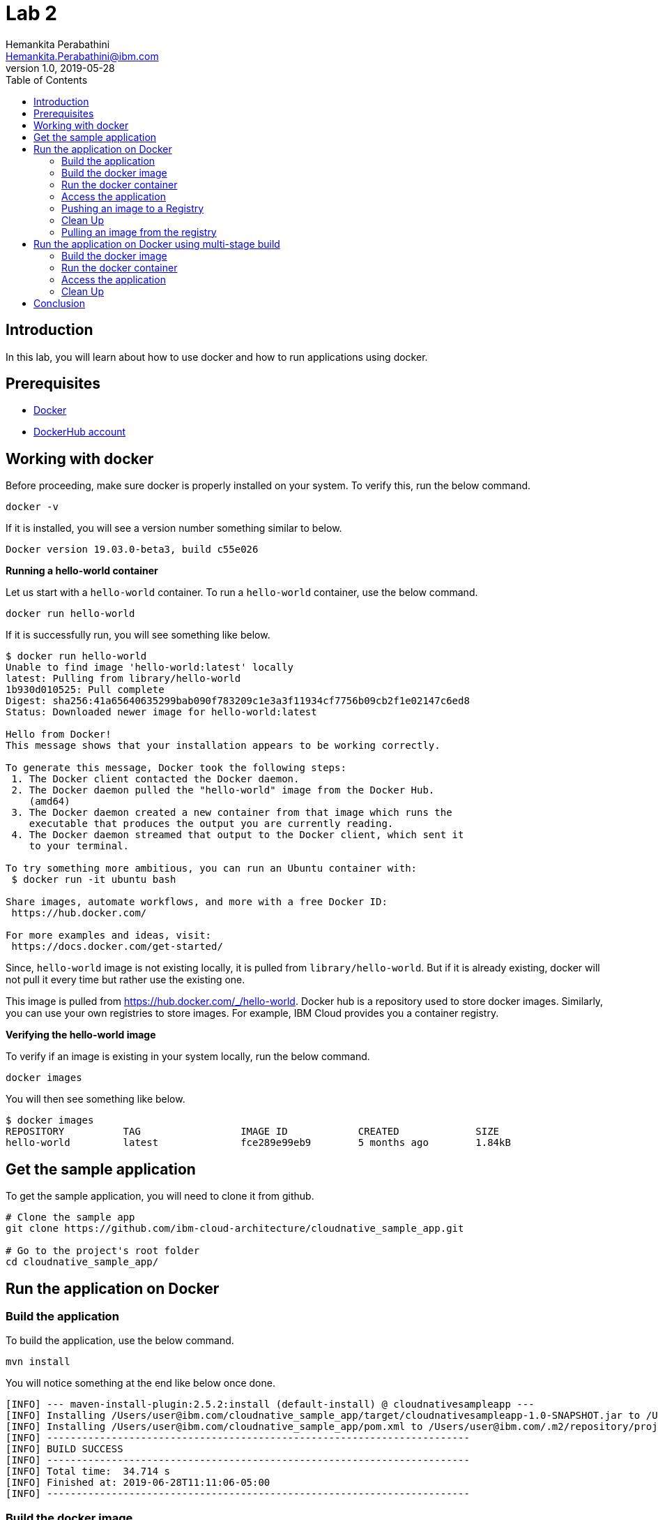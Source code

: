= Lab 2
Hemankita Perabathini <Hemankita.Perabathini@ibm.com>
v1.0, 2019-05-28
:toc:
:imagesdir: images

== Introduction

In this lab, you will learn about how to use docker and how to run applications using docker.

== Prerequisites

- https://www.docker.com/[Docker]
- https://hub.docker.com/[DockerHub account]

== Working with docker

Before proceeding, make sure docker is properly installed on your system. To verify this, run the below command.

----
docker -v
----

If it is installed, you will see a version number something similar to below.

----
Docker version 19.03.0-beta3, build c55e026
----

[big maroon]*Running a hello-world container*

Let us start with a `hello-world` container. To run a `hello-world` container, use the below command.

----
docker run hello-world
----

If it is successfully run, you will see something like below.

----
$ docker run hello-world
Unable to find image 'hello-world:latest' locally
latest: Pulling from library/hello-world
1b930d010525: Pull complete
Digest: sha256:41a65640635299bab090f783209c1e3a3f11934cf7756b09cb2f1e02147c6ed8
Status: Downloaded newer image for hello-world:latest

Hello from Docker!
This message shows that your installation appears to be working correctly.

To generate this message, Docker took the following steps:
 1. The Docker client contacted the Docker daemon.
 2. The Docker daemon pulled the "hello-world" image from the Docker Hub.
    (amd64)
 3. The Docker daemon created a new container from that image which runs the
    executable that produces the output you are currently reading.
 4. The Docker daemon streamed that output to the Docker client, which sent it
    to your terminal.

To try something more ambitious, you can run an Ubuntu container with:
 $ docker run -it ubuntu bash

Share images, automate workflows, and more with a free Docker ID:
 https://hub.docker.com/

For more examples and ideas, visit:
 https://docs.docker.com/get-started/
----

Since, `hello-world` image is not existing locally, it is pulled from `library/hello-world`. But if it is already existing, docker will not pull it every time but rather use the existing one.

This image is pulled from https://hub.docker.com/_/hello-world. Docker hub is a repository used to store docker images. Similarly, you can use your own registries to store images. For example, IBM Cloud provides you a container registry.

[big maroon]*Verifying the hello-world image*

To verify if an image is existing in your system locally, run the below command.

----
docker images
----

You will then see something like below.

----
$ docker images
REPOSITORY          TAG                 IMAGE ID            CREATED             SIZE
hello-world         latest              fce289e99eb9        5 months ago        1.84kB
----

== Get the sample application

To get the sample application, you will need to clone it from github.

----
# Clone the sample app
git clone https://github.com/ibm-cloud-architecture/cloudnative_sample_app.git

# Go to the project's root folder
cd cloudnative_sample_app/
----

== Run the application on Docker

=== Build the application

To build the application, use the below command.

----
mvn install
----

You will notice something at the end like below once done.

----
[INFO] --- maven-install-plugin:2.5.2:install (default-install) @ cloudnativesampleapp ---
[INFO] Installing /Users/user@ibm.com/cloudnative_sample_app/target/cloudnativesampleapp-1.0-SNAPSHOT.jar to /Users/user@ibm.com/.m2/repository/projects/cloudnativesampleapp/1.0-SNAPSHOT/cloudnativesampleapp-1.0-SNAPSHOT.jar
[INFO] Installing /Users/user@ibm.com/cloudnative_sample_app/pom.xml to /Users/user@ibm.com/.m2/repository/projects/cloudnativesampleapp/1.0-SNAPSHOT/cloudnativesampleapp-1.0-SNAPSHOT.pom
[INFO] ------------------------------------------------------------------------
[INFO] BUILD SUCCESS
[INFO] ------------------------------------------------------------------------
[INFO] Total time:  34.714 s
[INFO] Finished at: 2019-06-28T11:11:06-05:00
[INFO] ------------------------------------------------------------------------
----

=== Build the docker image

Let's take look at the docker file before building it.

----
FROM ibmjava:8-sfj
LABEL maintainer="IBM Java Engineering at IBM Cloud"

COPY target/cloudnativesampleapp-1.0-SNAPSHOT.jar /app.jar

ENV JAVA_OPTS=""
ENTRYPOINT [ "sh", "-c", "java $JAVA_OPTS -Djava.security.egd=file:/dev/./urandom -jar /app.jar" ]
----

- Using the `FROM` instruction, we provide the name and tag of an image that should be used as our base. This must always be the first instruction in the Dockerfile.
- `LABEL` instruction helps us to store metadata.
- Using `COPY` instruction, we copy new contents from the source filesystem to the container filesystem.
- `ENV` instruction helps us to pass environment variables.
- `ENTRYPOINT` allows you to configure a container that runs as an executable.

To build the docker image, run the below command.

----
docker build -t greeting:v1.0.0 .
----

You will see something like below.

----
$ docker build -t greeting:v1.0.0 .
Sending build context to Docker daemon  28.99MB
Step 1/5 : FROM ibmjava:8-sfj
8-sfj: Pulling from library/ibmjava
35b42117c431: Pull complete
ad9c569a8d98: Pull complete
293b44f45162: Pull complete
0c175077525d: Pull complete
e2b6d4d0dc10: Pull complete
91f6e1d5f103: Pull complete
Digest: sha256:aaef6e7d14b3c63b8df9eaea45334d3cc7678ba3878dfcb630be8706719df97e
Status: Downloaded newer image for ibmjava:8-sfj
 ---> ab418b419902
Step 2/5 : LABEL maintainer="IBM Java Engineering at IBM Cloud"
 ---> Running in 7a8c48bc9650
Removing intermediate container 7a8c48bc9650
 ---> d0693367c12c
Step 3/5 : COPY target/cloudnativesampleapp-1.0-SNAPSHOT.jar /app.jar
 ---> ad42c72c8e8a
Step 4/5 : ENV JAVA_OPTS=""
 ---> Running in 805f2d09b693
Removing intermediate container 805f2d09b693
 ---> 3200b25a9898
Step 5/5 : ENTRYPOINT [ "sh", "-c", "java $JAVA_OPTS -Djava.security.egd=file:/dev/./urandom -jar /app.jar" ]
 ---> Running in 55bdf582dbb6
Removing intermediate container 55bdf582dbb6
 ---> 3ae7dfc4b794
Successfully built 3ae7dfc4b794
Successfully tagged greeting:v1.0.0
----

To verify if the image is built successfully, run the below command.

----
docker images
----

You will have something as follows.

----
$ docker images
REPOSITORY          TAG                 IMAGE ID            CREATED              SIZE
greeting            v1.0.0              3ae7dfc4b794        About a minute ago   251MB
ibmjava             8-sfj               ab418b419902        9 days ago           222MB
hello-world         latest              fce289e99eb9        5 months ago         1.84kB
----

=== Run the docker container

- To run the docker container, use the below command.

----
docker run -p 8080:8080 -d --name greeting greeting:v1.0.0
----

Once done, you will have something like below.

----
$ docker run -p 8080:8080 -d --name greeting greeting:v1.0.0
a74b91789b29af6e7be92b30d0e68eef852bfb24336a44ef1485bb58becbd664
----

- To list all the running containers, use the below command.

----
docker ps
----

You will see something like below.

----
$ docker ps
CONTAINER ID        IMAGE               COMMAND                  CREATED             STATUS              PORTS                    NAMES
a74b91789b29        greeting:v1.0.0     "sh -c 'java $JAVA_O…"   2 minutes ago       Up 2 minutes        0.0.0.0:8080->8080/tcp   greeting
----

- To know more about the container, you can inspect the container.

Run the below command.

----
docker inspect <container-name|container-id>
----

If we consider our container, it is as follows.

----
$ docker inspect greeting
----

- To get the logs, you use the below command.

----
docker logs <container-name|container-id>
----

If we consider our container, it is as follows.

----
$ docker logs greeting
----

=== Access the application

- To access the application, run the below command.

----
curl http://localhost:8080/greeting?name=John
----

You will see something like below.

----
{"id":2,"content":"Welcome to Cloudnative bootcamp !!! Hello, John :)"}
----

=== Pushing an image to a Registry

Let us now push the image to docker hub registry.

- Login into the docker hub registry.

----
$ docker login
----

Enter your Docker Hub credentials.

----
$ docker login
Login with your Docker ID to push and pull images from Docker Hub. If you don't have a Docker ID, head over to https://hub.docker.com to create one.
Username: <user_name>
Password:
Login Succeeded
----

- Tag your image.

----
$ docker tag <src_image_name>:<tag> <repository_name>/<target_image>:<tag>
----

Let us now tag the image we built previously. Let us push it into your own repository.

----
$ docker tag greeting:v1.0.0 <repository_name>/greeting:v1.0.0
----

- Now push the image to the registry.

----
docker push <repository_name>/<image_name>:<tag>
----

In our case, it will be as follows.

----
docker push <repository_name>/greeting:v1.0.0
----

If everything goes fine, you will see something like below.

----
$ docker push <repository_name>/greeting:v1.0.0
The push refers to repository [docker.io/<repository_name>/greeting]
2e4d09cd03a2: Pushed
d862b7819235: Pushed
a9212239031e: Pushed
4be784548734: Pushed
a43c287826a1: Mounted from library/ibmjava
e936f9f1df3e: Mounted from library/ibmjava
92d3f22d44f3: Mounted from library/ibmjava
10e46f329a25: Mounted from library/ibmjava
24ab7de5faec: Mounted from library/ibmjava
1ea5a27b0484: Mounted from library/ibmjava
v1.0.0: digest: sha256:21c2034646a31a18b053546df00d9ce2e0871bafcdf764f872a318a54562e6b4 size: 2415
----

=== Clean Up

- To stop the container, run the below command.

----
docker stop <container-name|container-id>
----

For our sample application, it is as follows.

----
$ docker stop greeting
greeting
----

- To remove the container, run the below command.

----
docker rm <container-name|container-id>
----

For our sample application, it is as follows.

----
$ docker rm greeting
greeting
----

- To remove the image, run the below command.

----
docker rmi <image_id>
----

Get the image_ids and then remove them. Use the below commands to do that.

----
$ docker images
REPOSITORY          TAG                 IMAGE ID            CREATED             SIZE
greeting            v1.0.0              3ae7dfc4b794        About an hour ago   251MB
ibmjava             8-sfj               ab418b419902        9 days ago          222MB

$ docker rmi 3ae7dfc4b794 ab418b419902
Untagged: greeting:v1.0.0
Deleted: sha256:3ae7dfc4b794bf97684110e0a9392b121f63002ab35a46facf3edf281f47d27a
Deleted: sha256:3200b25a9898291bdee9e46c9fff1214791858bfc789e5ee9d6f1455fc9d33c6
Deleted: sha256:ad42c72c8e8a52d8730aeb21e28ca408951302c61a762c89fcbf502b143777ce
Deleted: sha256:393041ba04b55817a106508daa2afdffc9b011b550ed684c9b6a42c070487090
Deleted: sha256:d0693367c12ce7d34415ffce10e489a6fd9c8a3cd8c2c944df1374969b60835e
Untagged: ibmjava:8-sfj
Untagged: ibmjava@sha256:aaef6e7d14b3c63b8df9eaea45334d3cc7678ba3878dfcb630be8706719df97e
Deleted: sha256:ab418b419902ecc54a6f2b4c0f485c1105eec3395f253040087a954528de7b1b
Deleted: sha256:2ffcfbe8352bdf9c70b66692e436ab03f01ca3dce37d7d49c79f5c4c80ec2044
Deleted: sha256:c896bc720df99ee1a6ce305d17edfda42b043a47223ff2ac3e4f94199e6d595b
Deleted: sha256:03952d61b1fc131f23629c02f7ffb93708ae77108a32e4eedd83d4ec987ba51c
Deleted: sha256:a48e1b8909b41276ed1666d5262d981258163c6f0998b58e61efa4188944652e
Deleted: sha256:872ef8aee8632246e43a346a70274030c3613fe81af162a2fb6d14e1fcba980d
Deleted: sha256:1ea5a27b0484f2a227275fbb913d281461d9f356134a56002574904c3cfdea04
----

=== Pulling an image from the registry

To pull the image from the registry, use the below command.

----
$ docker pull <repository_name>/<image_name>:<tag>
----

Since, we deleted the one we created previously, let us now push it from the registry.

----
$ docker pull <repository_name>/greeting:v1.0.0
----

If it successfully got pulled, we will see something like below.

----
ddcb5f219ce2: Pull complete
e3371bbd24a0: Pull complete
49d2efb3c01b: Pull complete
Digest: sha256:21c2034646a31a18b053546df00d9ce2e0871bafcdf764f872a318a54562e6b4
Status: Downloaded newer image for <repository_name>/greeting:v1.0.0
docker.io/<repository_name>/greeting:v1.0.0
----

== Run the application on Docker using multi-stage build

In this, building the application is a part of the docker image. It automatically does it for you. You need not run `mvn install` explicitly.

=== Build the docker image

Let's take look at the docker file before building it.

----
# Build stage - could use maven or our image
FROM maven:3.3-jdk-8 as builder

# Creating Work directory
ENV BUILD_DIR=/usr/src/app/
RUN mkdir $BUILD_DIR
WORKDIR $BUILD_DIR

# Reuse local .m2. if not all the dependencies will be always downloaded
# This can be removed if you want to
VOLUME ${HOME}/.m2:/root/.m2
ADD . /usr/src/app

RUN bash -c " mvn clean install"

FROM ibmjava:8-sfj as runner

# Install Extra Packages
RUN apt-get update \
 && apt-get install -y jq bash bc ca-certificates curl \
 && update-ca-certificates

# Create app directory
ENV APP_HOME=/app
WORKDIR $APP_HOME

# Copy jar file over from builder stage
COPY --from=builder /usr/src/app/target/cloudnativesampleapp-1.0-SNAPSHOT.jar $APP_HOME
RUN mv ./cloudnativesampleapp-1.0-SNAPSHOT.jar app.jar

ENV JAVA_OPTS=""
ENTRYPOINT [ "sh", "-c", "java $JAVA_OPTS -Djava.security.egd=file:/dev/./urandom -jar ./app.jar" ]
----

This Dockerfile leverages multi-stage builds, which lets you create multiple stages in your Dockerfile to do certain tasks.

In our case, we have two stages.

- The first one uses `maven:3.3-jdk-8` as its base image to download and build the project and its dependencies using Maven.
- The second stage uses `ibmjava:8-sfj` as its base image to run the compiled code from the previous stage.

The advantage of using the multi-stage builds approach is that the resulting image only uses the base image of the last stage. Meaning that in our case, we will only end up with the `ibmjava:8-sfj` as our base image, which is much tinier than having an image that has both Maven and the JRE.

By using the multi-stage builds approach when it makes sense to use it, you will end up with much lighter and easier to maintain images, which can save you space on your Docker Registry. Also, having tinier images usually means less resource consumption on your worker nodes, which can result cost-savings.

To build the docker image, run the below command.

----
docker build -f Dockerfile.multistage -t greeting:v2.0.0 .
----

You will see something like below.

----
$ docker build -f Dockerfile.multistage -t greeting:v2.0.0 .
Sending build context to Docker daemon  28.99MB
Step 1/15 : FROM maven:3.3-jdk-8 as builder
3.3-jdk-8: Pulling from library/maven
6d827a3ef358: Pull complete
2726297beaf1: Pull complete
7d27bd3d7fec: Pull complete
e61641c845ed: Pull complete
cce4cca5b76b: Pull complete
6826227500b0: Pull complete
c03b117ffd91: Pull complete
821a1547b435: Pull complete
2bd47f6b1b42: Pull complete
e4cf3e9f705c: Pull complete
3733107c5c01: Pull complete
Digest: sha256:18e8bd367c73c93e29d62571ee235e106b18bf6718aeb235c7a07840328bba71
Status: Downloaded newer image for maven:3.3-jdk-8
 ---> 9997d8483b2f
Step 2/15 : ENV BUILD_DIR=/usr/src/app/
 ---> Running in e06b150515b9
Removing intermediate container e06b150515b9
 ---> a11487391e3c
Step 3/15 : RUN mkdir $BUILD_DIR
 ---> Running in 93e2bddea054
Removing intermediate container 93e2bddea054
 ---> 0af9806d421c
Step 4/15 : WORKDIR $BUILD_DIR
 ---> Running in c0df968ecb22
Removing intermediate container c0df968ecb22
 ---> f0a3bef870fb
Step 5/15 : VOLUME ${HOME}/.m2:/root/.m2
 ---> Running in 38fca9b0e2de
Removing intermediate container 38fca9b0e2de
 ---> 628afb08802a
Step 6/15 : ADD . /usr/src/app
 ---> 824dacff4b1c
Step 7/15 : RUN bash -c " mvn clean install"
 ---> Running in 018fc5b02052
[INFO] Scanning for projects...
Downloading: https://repo.maven.apache.org/maven2/org/springframework/boot/spring-boot-starter-parent/1.5.15.RELEASE/spring-boot-starter-parent-1.5.15.RELEASE.pom
Downloaded: https://repo.maven.apache.org/maven2/org/springframework/boot/spring-boot-starter-parent/1.5.15.RELEASE/spring-boot-starter-parent-1.5.15.RELEASE.pom (8 KB at 9.1 KB/sec)
Downloading: https://repo.maven.apache.org/maven2/org/springframework/boot/spring-boot-dependencies/1.5.15.RELEASE/spring-boot-dependencies-1.5.15.RELEASE.pom
.................
.................
.................
.................
Step 15/15 : ENTRYPOINT [ "sh", "-c", "java $JAVA_OPTS -Djava.security.egd=file:/dev/./urandom -jar ./app.jar" ]
 ---> Running in 743a0dfaace5
Removing intermediate container 743a0dfaace5
 ---> f79f112b85de
Successfully built f79f112b85de
Successfully tagged greeting:v2.0.0
----

To verify if the image is built successfully, run the below command.

----
docker images
----

You will have something as follows.

----
$ docker images
REPOSITORY          TAG                 IMAGE ID            CREATED              SIZE
greeting            v2.0.0              f79f112b85de        43 seconds ago       317MB
ibmjava             8-sfj               ab418b419902        9 days ago           222MB
maven               3.3-jdk-8           9997d8483b2f        2 years ago          653MB
----

=== Run the docker container

- To run the docker container, use the below command.

----
docker run -p 8080:8080 -d --name greeting_multistage greeting:v2.0.0
----

Once done, you will have something like below.

----
$ docker run -p 8080:8080 -d --name greeting_multistage greeting:v2.0.0
fe8dc2ebfc7db2173806dc736ce47c80c2ebad4f5b70a236dcb17bd8c6d09aba
----

- To list all the running containers, use the below command.

----
docker ps
----

You will have something like below.

----
$ docker ps
CONTAINER ID        IMAGE               COMMAND                  CREATED             STATUS              PORTS                    NAMES
fe8dc2ebfc7d        greeting:v2.0.0     "sh -c 'java $JAVA_O…"   17 seconds ago      Up 16 seconds       0.0.0.0:8080->8080/tcp   greeting_multistage
----

- To know more about the container, you can inspect the container.

Run the below command.

----
docker inspect <container-name|container-id>
----

If we consider our container, it is as follows.

----
$ docker inspect greeting_multistage
----

- To get the logs, you use the below command.

----
docker logs <container-name|container-id>
----

If we consider our container, it is as follows.

----
$ docker logs greeting_multistage
----

=== Access the application

- To access the application, run the below command.

----
curl http://localhost:8080/greeting?name=John
----

You will see something like below.

----
{"id":2,"content":"Welcome to Cloudnative bootcamp !!! Hello, John :)"}
----

=== Clean Up

- To stop the container, run the below command.

----
docker stop <container-name|container-id>
----

For our sample application, it is as follows.

----
$ docker stop greeting_multistage
greeting_multistage
----

- To remove the container, run the below command.

----
docker rm <container-name|container-id>
----

For our sample application, it is as follows.

----
$ docker rm greeting_multistage
greeting_multistage
----

- To remove the image, run the below command.

----
docker rmi <image_id>
----

Get the image_ids and then remove them. Use the below commands to do that.

----
$ docker images
REPOSITORY          TAG                 IMAGE ID            CREATED             SIZE
greeting            v2.0.0              f79f112b85de        5 minutes ago       317MB
ibmjava             8-sfj               ab418b419902        9 days ago          222MB
maven               3.3-jdk-8           9997d8483b2f        2 years ago         653MB

$ docker rmi f79f112b85de ab418b419902 9997d8483b2f
Untagged: greeting:v2.0.0
Deleted: sha256:f79f112b85de5ecfd0bda14e513c46fe6ca97d7a482b558125a2ae6e746f4fa8
Deleted: sha256:78b047c21b2efe3b407dfa94274dfab63711a21ab17361e4ef2045bac2cdb510
Deleted: sha256:62d507c2ca92e54550759715e481588568461393d300e1e17a1cccb0ef42c65a
Deleted: sha256:adc85f6f75dc02ec2df1f693392656d07ab6d6e1d8afe5c25faf4ab4c514dee7
Deleted: sha256:ac671642300875b39c4fdc7ce4de82a7d1367f946644b13573f1ae31c490a12e
Deleted: sha256:39221665a68e2890f4c3dba1cc977e16340f8e328be2697b1b89a6a2b8e9c246
Deleted: sha256:c2c568f2599e5b74f79cbe2ebfbdf1c970ee6c3848e52494094b0e2d5632a40f
Deleted: sha256:320f2d955769604fefff9ab673f2e4c4815e050f8eff51f83351df3691f373f5
Deleted: sha256:64bc278ff6faceaf74159a463525d4dfe523392308a5a6d735e4e626a16885a7
Deleted: sha256:1482dbbeb1629cd9b729092d25d0b666a739c53fe1531f74635179f77ba1ac93
Deleted: sha256:c3cdbce0b6e8a74ea8cb81dc2a91cb399d64eb75558c3a2ace825a7b3999e042
Untagged: ibmjava:8-sfj
Untagged: ibmjava@sha256:aaef6e7d14b3c63b8df9eaea45334d3cc7678ba3878dfcb630be8706719df97e
Deleted: sha256:ab418b419902ecc54a6f2b4c0f485c1105eec3395f253040087a954528de7b1b
Deleted: sha256:2ffcfbe8352bdf9c70b66692e436ab03f01ca3dce37d7d49c79f5c4c80ec2044
Deleted: sha256:c896bc720df99ee1a6ce305d17edfda42b043a47223ff2ac3e4f94199e6d595b
Deleted: sha256:03952d61b1fc131f23629c02f7ffb93708ae77108a32e4eedd83d4ec987ba51c
Deleted: sha256:a48e1b8909b41276ed1666d5262d981258163c6f0998b58e61efa4188944652e
Deleted: sha256:872ef8aee8632246e43a346a70274030c3613fe81af162a2fb6d14e1fcba980d
Deleted: sha256:1ea5a27b0484f2a227275fbb913d281461d9f356134a56002574904c3cfdea04
Untagged: maven:3.3-jdk-8
Untagged: maven@sha256:18e8bd367c73c93e29d62571ee235e106b18bf6718aeb235c7a07840328bba71
Deleted: sha256:9997d8483b2fc521a4159feab922546dda0c5c22b5084f86dfab48f123ae4364
Deleted: sha256:4670a3a3ccbe1fa08dbcd29629e833086949809a5bf6fe1ac4e336b65f0c814c
Deleted: sha256:4501fab525c27427b85718fc477889071ec8a7adf2c3629bcff4246e4d1df787
Deleted: sha256:32babe003c3a531aebcdb501deb957c9933f7c90beabfab5d8805f62a084f398
Deleted: sha256:7d628fad6450f42db382a12b2d5470166b63fce76f6b1865f39718ad99accfab
Deleted: sha256:6bc44dc0c6c47463f610e82d75246a0f804c27f86bdf46a8ae1563bb3cc77142
Deleted: sha256:73d13c48b7fe3dbbf513351da9e439a2f38332c4cfcc149c6e7368dafc31e2d9
Deleted: sha256:dcd168f76c182f075b2dcdafe6a80dcb6fa4180588214df23322b706dc2b9536
Deleted: sha256:33690a5a483b7684bc809f4c4d8992d946f063b23fc99f68e661383953d910a8
Deleted: sha256:2ecb867048da2f6e2740814c177ca71c959ab2c91acaefbe827149302b20076f
Deleted: sha256:763ac6a64f068afd061160ff77b7ab41f61aba49b554bfe39ca033fcbf4f2d3c
Deleted: sha256:5d6cbe0dbcf9a675e86aa0fbedf7ed8756d557c7468d6a7c64bde7fa9e029636
----

== Conclusion

You have successfully completed this lab! Let's take a look at what you learned and did today:

- Learned about Dockerfile.
- Learned about docker images.
- Learned about docker containers.
- Learned about multi-stage docker builds.
- Ran the Greetings service on Docker.

Congratulations !!!
